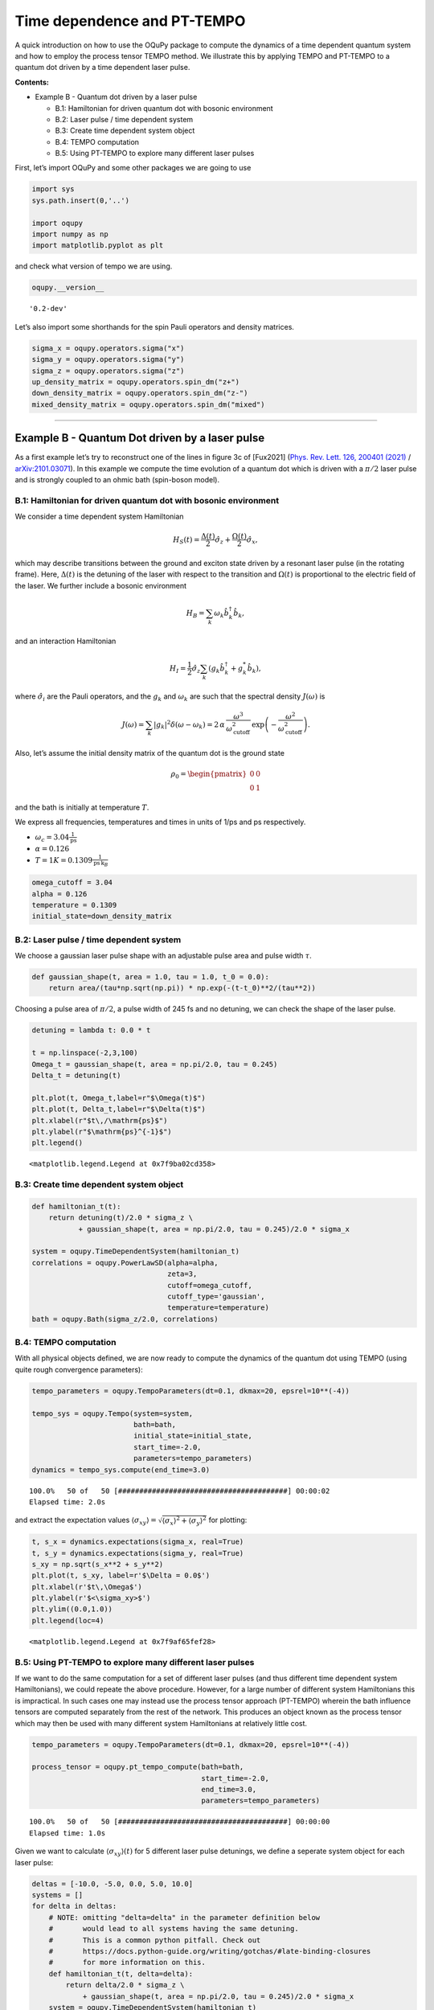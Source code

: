 Time dependence and PT-TEMPO
============================

A quick introduction on how to use the OQuPy package to compute the
dynamics of a time dependent quantum system and how to employ the
process tensor TEMPO method. We illustrate this by applying TEMPO and
PT-TEMPO to a quantum dot driven by a time dependent laser pulse.

**Contents:**

-  Example B - Quantum dot driven by a laser pulse

   -  B.1: Hamiltonian for driven quantum dot with bosonic environment
   -  B.2: Laser pulse / time dependent system
   -  B.3: Create time dependent system object
   -  B.4: TEMPO computation
   -  B.5: Using PT-TEMPO to explore many different laser pulses

First, let’s import OQuPy and some other packages we are going to use

.. code:: ipython3

    import sys
    sys.path.insert(0,'..')
    
    import oqupy
    import numpy as np
    import matplotlib.pyplot as plt

and check what version of tempo we are using.

.. code:: ipython3

    oqupy.__version__




.. parsed-literal::

    '0.2-dev'



Let’s also import some shorthands for the spin Pauli operators and
density matrices.

.. code:: ipython3

    sigma_x = oqupy.operators.sigma("x")
    sigma_y = oqupy.operators.sigma("y")
    sigma_z = oqupy.operators.sigma("z")
    up_density_matrix = oqupy.operators.spin_dm("z+")
    down_density_matrix = oqupy.operators.spin_dm("z-")
    mixed_density_matrix = oqupy.operators.spin_dm("mixed")

--------------

Example B - Quantum Dot driven by a laser pulse
-----------------------------------------------

As a first example let’s try to reconstruct one of the lines in figure
3c of [Fux2021] (`Phys. Rev. Lett. 126, 200401
(2021) <https://link.aps.org/doi/10.1103/PhysRevLett.126.200401>`__ /
`arXiv:2101.03071 <https://arxiv.org/abs/2101.03071>`__). In this
example we compute the time evolution of a quantum dot which is driven
with a :math:`\pi/2` laser pulse and is strongly coupled to an ohmic
bath (spin-boson model).

B.1: Hamiltonian for driven quantum dot with bosonic environment
~~~~~~~~~~~~~~~~~~~~~~~~~~~~~~~~~~~~~~~~~~~~~~~~~~~~~~~~~~~~~~~~

We consider a time dependent system Hamiltonian

.. math::  H_{S}(t) = \frac{\Delta(t)}{2} \hat{\sigma}_z + \frac{\Omega(t)}{2} \hat{\sigma}_x \mathrm{,}

which may describe transitions between the ground and exciton state
driven by a resonant laser pulse (in the rotating frame). Here,
:math:`\Delta(t)` is the detuning of the laser with respect to the
transition and :math:`\Omega(t)` is proportional to the electric field
of the laser. We further include a bosonic environment

.. math::  H_{B} = \sum_k \omega_k \hat{b}^\dagger_k \hat{b}_k  \mathrm{,}

and an interaction Hamiltonian

.. math::  H_{I} =  \frac{1}{2} \hat{\sigma}_z \sum_k \left( g_k \hat{b}^\dagger_k + g^*_k \hat{b}_k \right) \mathrm{,}

where :math:`\hat{\sigma}_i` are the Pauli operators, and the
:math:`g_k` and :math:`\omega_k` are such that the spectral density
:math:`J(\omega)` is

.. math::  J(\omega) = \sum_k |g_k|^2 \delta(\omega - \omega_k) = 2 \, \alpha \, \frac{\omega^3}{\omega_\mathrm{cutoff}^2} \, \exp\left(-\frac{\omega^2}{\omega_\mathrm{cutoff}^2}\right) \mathrm{.} 

Also, let’s assume the initial density matrix of the quantum dot is the
ground state

.. math::  \rho_0 = \begin{pmatrix} 0 & 0 \\ 0 & 1 \end{pmatrix} 

and the bath is initially at temperature :math:`T`.

We express all frequencies, temperatures and times in units of 1/ps and
ps respectively.

-  :math:`\omega_c = 3.04 \frac{1}{\mathrm{ps}}`
-  :math:`\alpha = 0.126`
-  :math:`T = 1 K = 0.1309 \frac{1}{\mathrm{ps}\,\mathrm{k}_B}`

.. code:: ipython3

    omega_cutoff = 3.04 
    alpha = 0.126
    temperature = 0.1309
    initial_state=down_density_matrix

B.2: Laser pulse / time dependent system
~~~~~~~~~~~~~~~~~~~~~~~~~~~~~~~~~~~~~~~~

We choose a gaussian laser pulse shape with an adjustable pulse area and
pulse width :math:`\tau`.

.. code:: ipython3

    def gaussian_shape(t, area = 1.0, tau = 1.0, t_0 = 0.0):
        return area/(tau*np.sqrt(np.pi)) * np.exp(-(t-t_0)**2/(tau**2))

Choosing a pulse area of :math:`\pi/2`, a pulse width of 245 fs and no
detuning, we can check the shape of the laser pulse.

.. code:: ipython3

    detuning = lambda t: 0.0 * t
    
    t = np.linspace(-2,3,100)
    Omega_t = gaussian_shape(t, area = np.pi/2.0, tau = 0.245)
    Delta_t = detuning(t)
    
    plt.plot(t, Omega_t,label=r"$\Omega(t)$")
    plt.plot(t, Delta_t,label=r"$\Delta(t)$")
    plt.xlabel(r"$t\,/\mathrm{ps}$")
    plt.ylabel(r"$\mathrm{ps}^{-1}$")
    plt.legend()




.. parsed-literal::

    <matplotlib.legend.Legend at 0x7f9ba02cd358>




.. image:: output_16_1.png


B.3: Create time dependent system object
~~~~~~~~~~~~~~~~~~~~~~~~~~~~~~~~~~~~~~~~

.. code:: ipython3

    def hamiltonian_t(t):
        return detuning(t)/2.0 * sigma_z \
               + gaussian_shape(t, area = np.pi/2.0, tau = 0.245)/2.0 * sigma_x
    
    system = oqupy.TimeDependentSystem(hamiltonian_t)
    correlations = oqupy.PowerLawSD(alpha=alpha,
                                    zeta=3,
                                    cutoff=omega_cutoff,
                                    cutoff_type='gaussian',
                                    temperature=temperature)
    bath = oqupy.Bath(sigma_z/2.0, correlations)

B.4: TEMPO computation
~~~~~~~~~~~~~~~~~~~~~~

With all physical objects defined, we are now ready to compute the
dynamics of the quantum dot using TEMPO (using quite rough convergence
parameters):

.. code:: ipython3

    tempo_parameters = oqupy.TempoParameters(dt=0.1, dkmax=20, epsrel=10**(-4))
    
    tempo_sys = oqupy.Tempo(system=system,
                            bath=bath,
                            initial_state=initial_state,
                            start_time=-2.0,
                            parameters=tempo_parameters)
    dynamics = tempo_sys.compute(end_time=3.0)


.. parsed-literal::

    100.0%   50 of   50 [########################################] 00:00:02
    Elapsed time: 2.0s


and extract the expectation values
:math:`\langle\sigma_{xy}\rangle = \sqrt{\langle\sigma_x\rangle^2 + \langle\sigma_y\rangle^2}`
for plotting:

.. code:: ipython3

    t, s_x = dynamics.expectations(sigma_x, real=True)
    t, s_y = dynamics.expectations(sigma_y, real=True)
    s_xy = np.sqrt(s_x**2 + s_y**2)
    plt.plot(t, s_xy, label=r'$\Delta = 0.0$')
    plt.xlabel(r'$t\,\Omega$')
    plt.ylabel(r'$<\sigma_xy>$')
    plt.ylim((0.0,1.0))
    plt.legend(loc=4)




.. parsed-literal::

    <matplotlib.legend.Legend at 0x7f9af65fef28>




.. image:: output_23_1.png


B.5: Using PT-TEMPO to explore many different laser pulses
~~~~~~~~~~~~~~~~~~~~~~~~~~~~~~~~~~~~~~~~~~~~~~~~~~~~~~~~~~

If we want to do the same computation for a set of different laser
pulses (and thus different time dependent system Hamiltonians), we could
repeate the above procedure. However, for a large number of different
system Hamiltonians this is impractical. In such cases one may instead
use the process tensor approach (PT-TEMPO) wherein the bath influence
tensors are computed separately from the rest of the network. This
produces an object known as the process tensor which may then be used
with many different system Hamiltonians at relatively little cost.

.. code:: ipython3

    tempo_parameters = oqupy.TempoParameters(dt=0.1, dkmax=20, epsrel=10**(-4))
    
    process_tensor = oqupy.pt_tempo_compute(bath=bath,
                                            start_time=-2.0,
                                            end_time=3.0,
                                            parameters=tempo_parameters)


.. parsed-literal::

    100.0%   50 of   50 [########################################] 00:00:00
    Elapsed time: 1.0s


Given we want to calculate :math:`\langle\sigma_{xy}\rangle(t)` for 5
different laser pulse detunings, we define a seperate system object for
each laser pulse:

.. code:: ipython3

    deltas = [-10.0, -5.0, 0.0, 5.0, 10.0]
    systems = []
    for delta in deltas:
        # NOTE: omitting "delta=delta" in the parameter definition below
        #       would lead to all systems having the same detuning.
        #       This is a common python pitfall. Check out 
        #       https://docs.python-guide.org/writing/gotchas/#late-binding-closures
        #       for more information on this.
        def hamiltonian_t(t, delta=delta): 
            return delta/2.0 * sigma_z \
                + gaussian_shape(t, area = np.pi/2.0, tau = 0.245)/2.0 * sigma_x 
        system = oqupy.TimeDependentSystem(hamiltonian_t)
        systems.append(system)

We can then use the process tensor to compute the dynamics for each
laser pulse

.. code:: ipython3

    s_xy_list = []
    t_list = []
    for system in systems:
        dynamics = oqupy.compute_dynamics(
            process_tensor=process_tensor,
            system=system,
            initial_state=initial_state,
            start_time=-2.0)
        t, s_x = dynamics.expectations(sigma_x, real=True)
        _, s_y = dynamics.expectations(sigma_y, real=True)
        s_xy = np.sqrt(s_x**2 + s_y**2)
        s_xy_list.append(s_xy)
        t_list.append(t)
        print(".", end="", flush=True)
    print(" done.", flush=True)


.. parsed-literal::

    ..... done.


and plot :math:`\langle\sigma_{xy}\rangle(t)` for each:

.. code:: ipython3

    for t, s_xy, delta in zip(t_list, s_xy_list, deltas):
        plt.plot(t, s_xy, label=r"$\Delta = $"+f"{delta:0.1f}")
        plt.xlabel(r'$t/$ps')
        plt.ylabel(r'$<\sigma_xy>$')
    plt.ylim((0.0,1.0))
    plt.legend()




.. parsed-literal::

    <matplotlib.legend.Legend at 0x7f9af6487ef0>




.. image:: output_31_1.png


